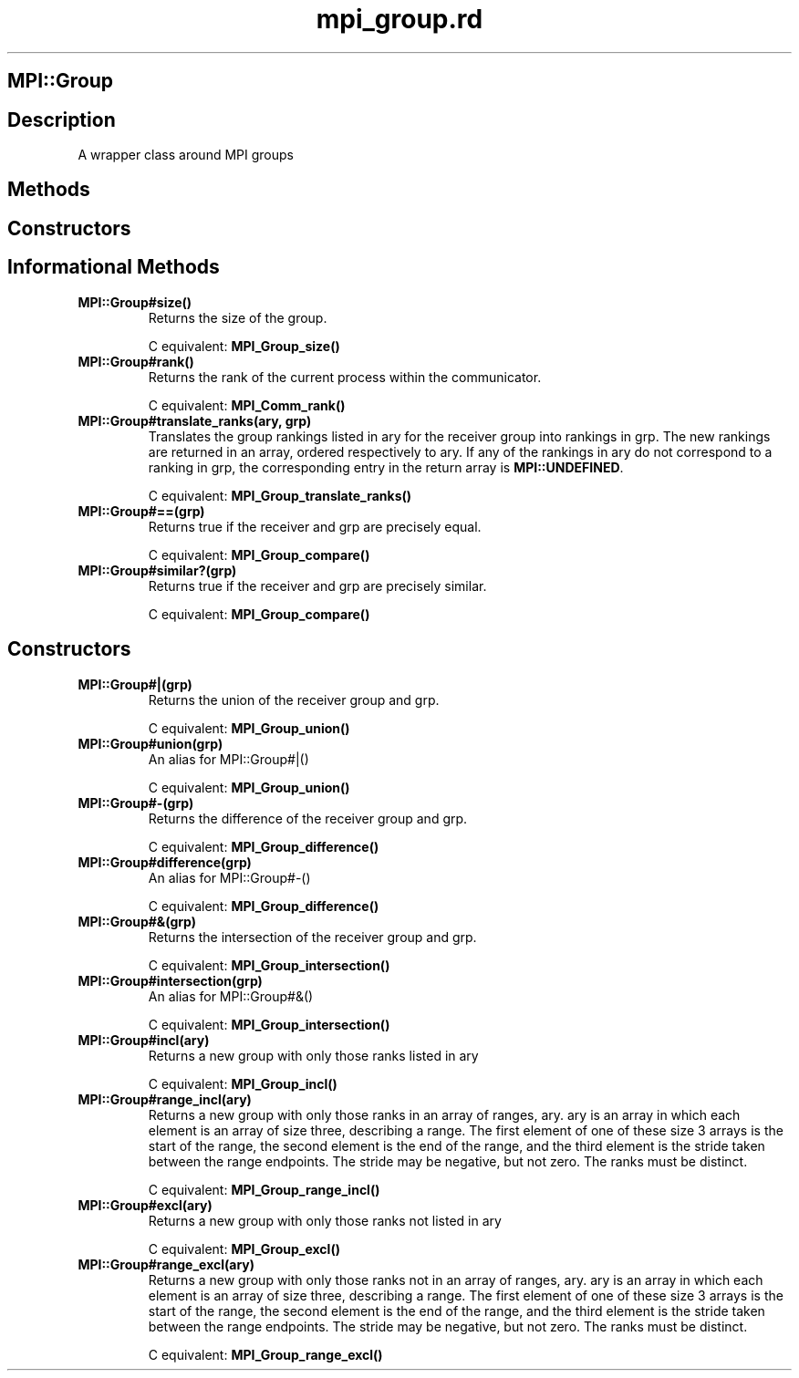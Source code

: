.\" DO NOT MODIFY THIS FILE! it was generated by rd2
.TH mpi_group.rd 1 "July 2001"
.SH MPI::Group
.PP
.SH Description
.PP
A wrapper class around MPI groups 
.SH Methods
.PP
.SH Constructors
.PP
.SH Informational Methods
.PP

.TP
.fi
.B
MPI::Group#size()
Returns the size of the group.

C equivalent: \&\fBMPI_Group_size()\fP


.TP
.fi
.B
MPI::Group#rank()
Returns the rank of the current process within the communicator.

C equivalent: \&\fBMPI_Comm_rank()\fP


.TP
.fi
.B
MPI::Group#translate_ranks(ary, grp)
Translates the group rankings listed in ary for the receiver group
into rankings in grp.  The new rankings are returned in an array, 
ordered respectively to ary.  If any of the rankings in ary 
do not correspond to a ranking in grp, the corresponding entry in
the return array is \&\fBMPI::UNDEFINED\fP.

C equivalent: \&\fBMPI_Group_translate_ranks()\fP


.TP
.fi
.B
MPI::Group#==(grp)
Returns true if the receiver and grp are precisely equal.

C equivalent: \&\fBMPI_Group_compare()\fP


.TP
.fi
.B
MPI::Group#similar?(grp)
Returns true if the receiver and grp are precisely similar.

C equivalent: \&\fBMPI_Group_compare()\fP
.SH Constructors
.PP

.TP
.fi
.B
MPI::Group#|(grp)
Returns the union of the receiver group and grp.

C equivalent: \&\fBMPI_Group_union()\fP


.TP
.fi
.B
MPI::Group#union(grp)
An alias for MPI::Group#|()

C equivalent: \&\fBMPI_Group_union()\fP


.TP
.fi
.B
MPI::Group#\-(grp)
Returns the difference of the receiver group and grp.

C equivalent: \&\fBMPI_Group_difference()\fP


.TP
.fi
.B
MPI::Group#difference(grp)
An alias for MPI::Group#\-()

C equivalent: \&\fBMPI_Group_difference()\fP


.TP
.fi
.B
MPI::Group#&(grp)
Returns the intersection of the receiver group and grp.

C equivalent: \&\fBMPI_Group_intersection()\fP


.TP
.fi
.B
MPI::Group#intersection(grp)
An alias for MPI::Group#&()

C equivalent: \&\fBMPI_Group_intersection()\fP


.TP
.fi
.B
MPI::Group#incl(ary)
Returns a new group with only those ranks listed in ary

C equivalent: \&\fBMPI_Group_incl()\fP


.TP
.fi
.B
MPI::Group#range_incl(ary)
Returns a new group with only those ranks in an array of ranges, 
ary.  ary is an array in which each element is an array of 
size three, describing a range.  The first element of one of these size 3
arrays is the start of the range, the second element is the end of the
range, and the third element is the stride taken between the range 
endpoints.  The stride may be negative, but not zero.  The ranks must be
distinct.

C equivalent: \&\fBMPI_Group_range_incl()\fP


.TP
.fi
.B
MPI::Group#excl(ary)
Returns a new group with only those ranks not listed in ary

C equivalent: \&\fBMPI_Group_excl()\fP


.TP
.fi
.B
MPI::Group#range_excl(ary)
Returns a new group with only those ranks not in an array of ranges, 
ary.  ary is an array in which each element is an array of 
size three, describing a range.  The first element of one of these size 3
arrays is the start of the range, the second element is the end of the
range, and the third element is the stride taken between the range 
endpoints.  The stride may be negative, but not zero.  The ranks must be
distinct.

C equivalent: \&\fBMPI_Group_range_excl()\fP

